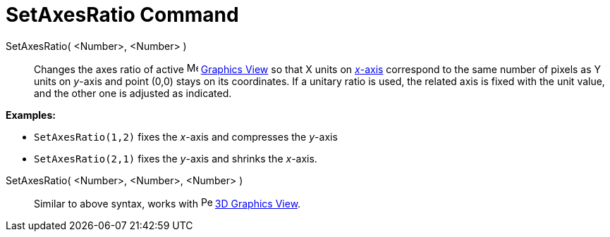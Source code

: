 = SetAxesRatio Command

SetAxesRatio( <Number>, <Number> )::
  Changes the axes ratio of active image:16px-Menu_view_graphics.svg.png[Menu view graphics.svg,width=16,height=16]
  xref:/Graphics_View.adoc[Graphics View] so that X units on xref:/Lines_and_Axes.adoc[_x_-axis] correspond to the same
  number of pixels as Y units on _y_-axis and point (0,0) stays on its coordinates. If a unitary ratio is used, the
  related axis is fixed with the unit value, and the other one is adjusted as indicated.

[EXAMPLE]
====

*Examples:*

* `++SetAxesRatio(1,2)++` fixes the _x_-axis and compresses the _y_-axis
* `++SetAxesRatio(2,1)++` fixes the _y_-axis and shrinks the _x_-axis.

====

SetAxesRatio( <Number>, <Number>, <Number> )::
  Similar to above syntax, works with image:16px-Perspectives_algebra_3Dgraphics.svg.png[Perspectives algebra
  3Dgraphics.svg,width=16,height=16] xref:/3D_Graphics_View.adoc[3D Graphics View].
